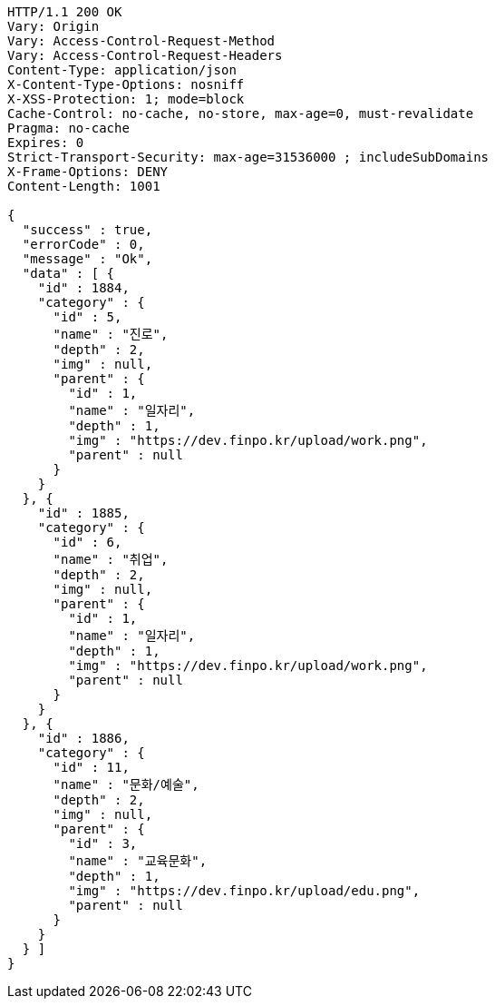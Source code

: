 [source,http,options="nowrap"]
----
HTTP/1.1 200 OK
Vary: Origin
Vary: Access-Control-Request-Method
Vary: Access-Control-Request-Headers
Content-Type: application/json
X-Content-Type-Options: nosniff
X-XSS-Protection: 1; mode=block
Cache-Control: no-cache, no-store, max-age=0, must-revalidate
Pragma: no-cache
Expires: 0
Strict-Transport-Security: max-age=31536000 ; includeSubDomains
X-Frame-Options: DENY
Content-Length: 1001

{
  "success" : true,
  "errorCode" : 0,
  "message" : "Ok",
  "data" : [ {
    "id" : 1884,
    "category" : {
      "id" : 5,
      "name" : "진로",
      "depth" : 2,
      "img" : null,
      "parent" : {
        "id" : 1,
        "name" : "일자리",
        "depth" : 1,
        "img" : "https://dev.finpo.kr/upload/work.png",
        "parent" : null
      }
    }
  }, {
    "id" : 1885,
    "category" : {
      "id" : 6,
      "name" : "취업",
      "depth" : 2,
      "img" : null,
      "parent" : {
        "id" : 1,
        "name" : "일자리",
        "depth" : 1,
        "img" : "https://dev.finpo.kr/upload/work.png",
        "parent" : null
      }
    }
  }, {
    "id" : 1886,
    "category" : {
      "id" : 11,
      "name" : "문화/예술",
      "depth" : 2,
      "img" : null,
      "parent" : {
        "id" : 3,
        "name" : "교육문화",
        "depth" : 1,
        "img" : "https://dev.finpo.kr/upload/edu.png",
        "parent" : null
      }
    }
  } ]
}
----